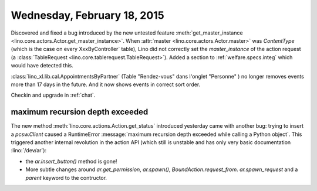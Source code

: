 ============================
Wednesday, February 18, 2015
============================

Discovered and fixed a bug introduced by the new untested feature
:meth:`get_master_instance
<lino.core.actors.Actor.get_master_instance>`.  When :attr:`master
<lino.core.actors.Actor.master>` was `ContentType` (which is the case
on every XxxByController` table), Lino did not correctly set the
`master_instance` of the action request (a :class:`TableRequest
<lino.core.tablerequest.TableRequest>`).  Added a section to
:ref:`welfare.specs.integ` which would have detected this.

:class:`lino_xl.lib.cal.AppointmentsByPartner` (Table "Rendez-vous"
dans l'onglet "Personne" ) no longer removes events more than 17 days
in the future. And it now shows events in correct sort order.

Checkin and upgrade in :ref:`chat`.


maximum recursion depth exceeded
================================

The new method :meth:`lino.core.actions.Action.get_status` introduced
yesterday came with another bug: trying to insert a `pcsw.Client`
caused a RuntimeError :message:`maximum recursion depth exceeded while
calling a Python object`.  This triggered another internal revolution
in the action API (which still is unstable and has only very basic
documentation :lino:`/dev/ar`):

- the `ar.insert_button()` method is gone!
- More subtle changes around `ar.get_permission`, `ar.spawn()`,
  `BoundAction.request_from`. `ar.spawn_request` and a `parent`
  keyword to the contructor.

